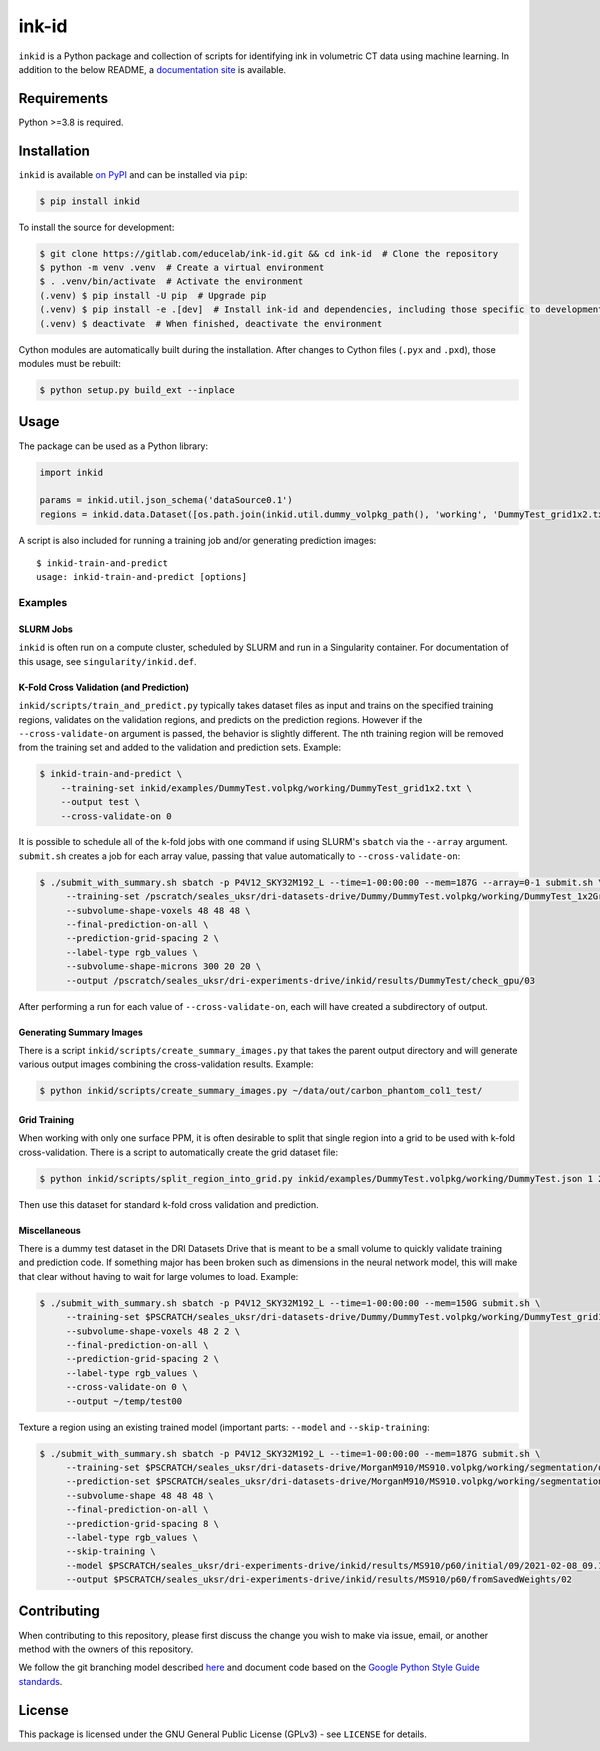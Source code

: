 ========
 ink-id
========

``inkid`` is a Python package and collection of scripts for identifying ink in volumetric CT data using machine learning.
In addition to the below README, a `documentation site <https://educelab.gitlab.io/ink-id/>`_ is available.

Requirements
============

Python >=3.8 is required.

Installation
============

``inkid`` is available `on PyPI <https://pypi.org/project/inkid/>`_ and can be installed via ``pip``:

.. code-block:: bash

    $ pip install inkid

To install the source for development:

.. code-block:: bash

    $ git clone https://gitlab.com/educelab/ink-id.git && cd ink-id  # Clone the repository
    $ python -m venv .venv  # Create a virtual environment
    $ . .venv/bin/activate  # Activate the environment
    (.venv) $ pip install -U pip  # Upgrade pip
    (.venv) $ pip install -e .[dev]  # Install ink-id and dependencies, including those specific to development
    (.venv) $ deactivate  # When finished, deactivate the environment

Cython modules are automatically built during the installation.
After changes to Cython files (``.pyx`` and ``.pxd``), those modules must be rebuilt:

.. code-block:: bash

    $ python setup.py build_ext --inplace

Usage
=====

The package can be used as a Python library:

.. code-block:: python

   import inkid

   params = inkid.util.json_schema('dataSource0.1')
   regions = inkid.data.Dataset([os.path.join(inkid.util.dummy_volpkg_path(), 'working', 'DummyTest_grid1x2.txt')])

A script is also included for running a training job and/or generating prediction images:

::

   $ inkid-train-and-predict
   usage: inkid-train-and-predict [options]

Examples
--------

SLURM Jobs
^^^^^^^^^^

``inkid`` is often run on a compute cluster, scheduled by SLURM and run in a Singularity container.
For documentation of this usage, see ``singularity/inkid.def``.

K-Fold Cross Validation (and Prediction)
^^^^^^^^^^^^^^^^^^^^^^^^^^^^^^^^^^^^^^^^

``inkid/scripts/train_and_predict.py`` typically takes dataset files as input and trains on the specified training
regions, validates on the validation regions, and predicts on the prediction regions.
However if the ``--cross-validate-on`` argument is passed, the behavior is slightly different.
The nth training region will be removed from the training set and added to the validation and prediction sets. Example:

.. code-block:: bash

   $ inkid-train-and-predict \
       --training-set inkid/examples/DummyTest.volpkg/working/DummyTest_grid1x2.txt \
       --output test \
       --cross-validate-on 0

It is possible to schedule all of the k-fold jobs with one command if using SLURM's ``sbatch`` via the ``--array``
argument. ``submit.sh`` creates a job for each array value, passing that value automatically to ``--cross-validate-on``:

.. code-block:: bash

   $ ./submit_with_summary.sh sbatch -p P4V12_SKY32M192_L --time=1-00:00:00 --mem=187G --array=0-1 submit.sh \
        --training-set /pscratch/seales_uksr/dri-datasets-drive/Dummy/DummyTest.volpkg/working/DummyTest_1x2Grid.txt \
        --subvolume-shape-voxels 48 48 48 \
        --final-prediction-on-all \
        --prediction-grid-spacing 2 \
        --label-type rgb_values \
        --subvolume-shape-microns 300 20 20 \
        --output /pscratch/seales_uksr/dri-experiments-drive/inkid/results/DummyTest/check_gpu/03

After performing a run for each value of ``--cross-validate-on``, each will have created a subdirectory of output.

Generating Summary Images
^^^^^^^^^^^^^^^^^^^^^^^^^

There is a script ``inkid/scripts/create_summary_images.py`` that takes the parent output directory and will
generate various output images combining the cross-validation results. Example:

.. code-block:: bash

   $ python inkid/scripts/create_summary_images.py ~/data/out/carbon_phantom_col1_test/

Grid Training
^^^^^^^^^^^^^

When working with only one surface PPM, it is often desirable to split that single region into a grid to be used with
k-fold cross-validation. There is a script to automatically create the grid dataset file:

.. code-block:: bash

   $ python inkid/scripts/split_region_into_grid.py inkid/examples/DummyTest.volpkg/working/DummyTest.json 1 2

Then use this dataset for standard k-fold cross validation and prediction.

Miscellaneous
^^^^^^^^^^^^^

There is a dummy test dataset in the DRI Datasets Drive that is meant to be a small volume to quickly validate
training and prediction code. If something major has been broken such as dimensions in the neural network model, this
will make that clear without having to wait for large volumes to load. Example:

.. code-block:: bash

   $ ./submit_with_summary.sh sbatch -p P4V12_SKY32M192_L --time=1-00:00:00 --mem=150G submit.sh \
        --training-set $PSCRATCH/seales_uksr/dri-datasets-drive/Dummy/DummyTest.volpkg/working/DummyTest_grid1x2.txt \
        --subvolume-shape-voxels 48 2 2 \
        --final-prediction-on-all \
        --prediction-grid-spacing 2 \
        --label-type rgb_values \
        --cross-validate-on 0 \
        --output ~/temp/test00

Texture a region using an existing trained model (important parts: ``--model`` and ``--skip-training``:

.. code-block:: bash

   $ ./submit_with_summary.sh sbatch -p P4V12_SKY32M192_L --time=1-00:00:00 --mem=187G submit.sh \
        --training-set $PSCRATCH/seales_uksr/dri-datasets-drive/MorganM910/MS910.volpkg/working/segmentation/quire.json \
        --prediction-set $PSCRATCH/seales_uksr/dri-datasets-drive/MorganM910/MS910.volpkg/working/segmentation/p60.json \
        --subvolume-shape 48 48 48 \
        --final-prediction-on-all \
        --prediction-grid-spacing 8 \
        --label-type rgb_values \
        --skip-training \
        --model $PSCRATCH/seales_uksr/dri-experiments-drive/inkid/results/MS910/p60/initial/09/2021-02-08_09.15.07/checkpoints/checkpoint_0_175000.pt \
        --output $PSCRATCH/seales_uksr/dri-experiments-drive/inkid/results/MS910/p60/fromSavedWeights/02

Contributing
============

When contributing to this repository, please first discuss the change you wish to make via issue, email, or another method with the owners of this repository.

We follow the git branching model described `here <http://nvie.com/posts/a-successful-git-branching-model/>`_
and document code based on the `Google Python Style Guide standards <https://google.github.io/styleguide/pyguide.html?showone=Comments#Comments>`_.

License
=======

This package is licensed under the GNU General Public License (GPLv3) - see ``LICENSE`` for details.
